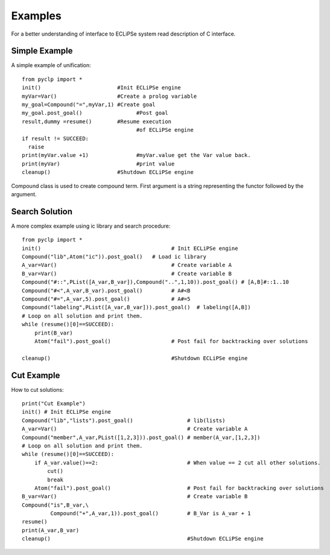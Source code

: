 Examples
########

For a better understanding of interface to ECLiPSe system read description of C interface.

Simple Example
**************

A simple example of unification::

   from pyclp import *
   init()                        #Init ECLiPSe engine
   myVar=Var()                   #Create a prolog variable
   my_goal=Compound("=",myVar,1) #Create goal
   my_goal.post_goal()                 #Post goal
   result,dummy =resume()        #Resume execution 
                                       #of ECLiPSe engine
   if result != SUCCEED:
     raise
   print(myVar.value +1)               #myVar.value get the Var value back.
   print(myVar)                        #print value
   cleanup()                     #Shutdown ECLiPSe engine

Compound class is used to create compound term. First argument is a string representing the functor followed by the argument.


Search Solution
***************
A more complex example using ic library and search procedure::
    
    from pyclp import *
    init()                                         # Init ECLiPSe engine
    Compound("lib",Atom("ic")).post_goal()   # Load ic library
    A_var=Var()                                    # Create variable A
    B_var=Var()                                    # Create variable B
    Compound("#::",PList([A_var,B_var]),Compound("..",1,10)).post_goal() # [A,B]#::1..10
    Compound("#<",A_var,B_var).post_goal()         # A#<B
    Compound("#=",A_var,5).post_goal()             # A#=5
    Compound("labeling",PList([A_var,B_var])).post_goal()  # labeling([A,B])
    # Loop on all solution and print them.
    while (resume()[0]==SUCCEED):
        print(B_var)
        Atom("fail").post_goal()                   # Post fail for backtracking over solutions
         
    cleanup()                                      #Shutdown ECLiPSe engine
    
.. _cut-example:
    
Cut Example
***********

How to cut solutions::

    print("Cut Example")
    init() # Init ECLiPSe engine
    Compound("lib","lists").post_goal()                 # lib(lists)
    A_var=Var()                                         # Create variable A
    Compound("member",A_var,PList([1,2,3])).post_goal() # member(A_var,[1,2,3])
    # Loop on all solution and print them.
    while (resume()[0]==SUCCEED):                       
        if A_var.value()==2:                            # When value == 2 cut all other solutions.
            cut()
            break
        Atom("fail").post_goal()                        # Post fail for backtracking over solutions
    B_var=Var()                                         # Create variable B
    Compound("is",B_var,\
             Compound("+",A_var,1)).post_goal()         # B_Var is A_var + 1
    resume()
    print(A_var,B_var)
    cleanup()                                           #Shutdown ECLiPSe engine 
